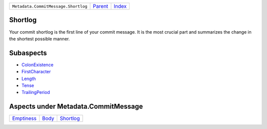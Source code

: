 +-------------------------------------+-----------------+--------------+
| ``Metadata.CommitMessage.Shortlog`` | `Parent <..>`_  | `Index </>`_ |
+-------------------------------------+-----------------+--------------+

Shortlog
========
Your commit shortlog is the first line of your commit message. It is
the most crucial part and summarizes the change in the shortest possible
manner.

Subaspects
==========

* `ColonExistence <ColonExistence>`_
* `FirstCharacter <FirstCharacter>`_
* `Length <Length>`_
* `Tense <Tense>`_
* `TrailingPeriod <TrailingPeriod>`_
Aspects under Metadata.CommitMessage
=====================================

+-----------------------------+-------------------+---------------------------+
| `Emptiness <../Emptiness>`_ | `Body <../Body>`_ | `Shortlog <../Shortlog>`_ |
+-----------------------------+-------------------+---------------------------+

